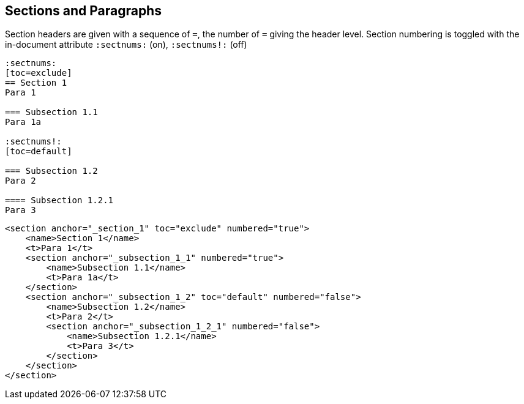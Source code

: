 == Sections and Paragraphs

Section headers are given with a sequence of `=`, the number of `=` giving the
header level. Section numbering is toggled with the in-document attribute
`:sectnums:` (on), `:sectnums!:` (off)

[source,asciidoc]
----
:sectnums:
[toc=exclude]
== Section 1
Para 1

=== Subsection 1.1
Para 1a

:sectnums!:
[toc=default]

=== Subsection 1.2
Para 2

==== Subsection 1.2.1
Para 3
----

[source,xml]
----
<section anchor="_section_1" toc="exclude" numbered="true">
    <name>Section 1</name>
    <t>Para 1</t>
    <section anchor="_subsection_1_1" numbered="true">
        <name>Subsection 1.1</name>
        <t>Para 1a</t>
    </section>
    <section anchor="_subsection_1_2" toc="default" numbered="false">
        <name>Subsection 1.2</name>
        <t>Para 2</t>
        <section anchor="_subsection_1_2_1" numbered="false">
            <name>Subsection 1.2.1</name>
            <t>Para 3</t>
        </section>
    </section>
</section>
----

